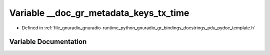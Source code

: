 .. _exhale_variable_pdu__pydoc__template_8h_1a95b9862c09bdef3edc4194ff98f5becb:

Variable __doc_gr_metadata_keys_tx_time
=======================================

- Defined in :ref:`file_gnuradio_gnuradio-runtime_python_gnuradio_gr_bindings_docstrings_pdu_pydoc_template.h`


Variable Documentation
----------------------


.. doxygenvariable:: __doc_gr_metadata_keys_tx_time
   :project: gnuradio